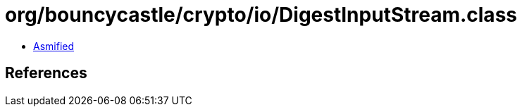 = org/bouncycastle/crypto/io/DigestInputStream.class

 - link:DigestInputStream-asmified.java[Asmified]

== References


